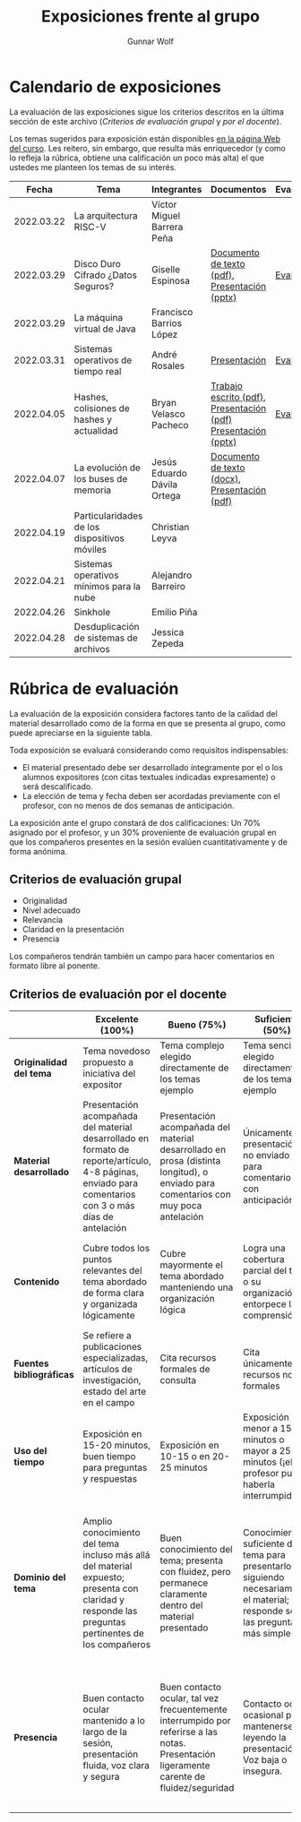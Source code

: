 #+title: Exposiciones frente al grupo
#+author: Gunnar Wolf

* Calendario de exposiciones
  La evaluación de las exposiciones sigue los criterios descritos en
  la última sección de este archivo (/Criterios de evaluación grupal/
  y /por el docente/).

  Los temas sugeridos para exposición están disponibles [[http://gwolf.sistop.org/][en la página Web
  del curso]]. Les reitero, sin embargo, que resulta más enriquecedor (y
  como lo refleja la rúbrica, obtiene una calificación un poco más alta)
  el que ustedes me planteen los temas de su interés.

  |------------+----------------------------------------------+-----------------------------+---------------------------------------------------------------+------------|
  |      Fecha | Tema                                         | Integrantes                 | Documentos                                                    | Evaluación |
  |------------+----------------------------------------------+-----------------------------+---------------------------------------------------------------+------------|
  | 2022.03.22 | La arquitectura RISC-V                       | Víctor Miguel Barrera Peña  |                                                               |            |
  | 2022.03.29 | Disco Duro Cifrado ¿Datos Seguros?           | Giselle Espinosa            | [[./EspinosaGiselle/Dinvestigaciondocx.pdf][Documento de texto (pdf)]], [[./EspinosaGiselle/cifradoDelDiscoDuro.pptx][Presentación (pptx)]]                 | [[./EspinosaGiselle/evaluacion.org][Evaluación]] |
  | 2022.03.29 | La máquina virtual de Java                   | Francisco Barrios López     |                                                               |            |
  | 2022.03.31 | Sistemas operativos de tiempo real           | André Rosales               | [[./RosalesAndré/RTOS - Presentación.pdf][Presentación]]                                                  | [[./RosalesAndré/evaluacion.org][Evaluación]] |
  | 2022.04.05 | Hashes, colisiones de hashes y actualidad    | Bryan Velasco Pacheco       | [[./VelascoBryan/Trabajo escrito Hashes, colisiones de hashes y actualidad.pdf][Trabajo escrito (pdf)]], [[./VelascoBryan/Presentacion Hashes colisiones de hashes y actualidad.pdf][Presentación (pdf)]] [[./VelascoBryan/Hashes colisiones de hashes y actualidad.pptx][Presentación (pptx)]] | [[./VelascoBryan/evaluacion.org][Evaluación]] |
  | 2022.04.07 | La evolución de los buses de memoria         | Jesús Eduardo Dávila Ortega | [[./DavilaJesus/Doc_Los_Buses_De_Memoria.docx][Documento de texto (docx)]], [[./DavilaJesus/Los_Buses_de_Memoria.pptx][Presentación (pdf)]]                 |            |
  | 2022.04.19 | Particularidades de los dispositivos móviles | Christian Leyva             |                                                               |            |
  | 2022.04.21 | Sistemas operativos mínimos para la nube     | Alejandro Barreiro          |                                                               |            |
  | 2022.04.26 | Sinkhole                                     | Emilio Piña                 |                                                               |            |
  | 2022.04.28 | Desduplicación de sistemas de archivos       | Jessica Zepeda              |                                                               |            |
  |------------+----------------------------------------------+-----------------------------+---------------------------------------------------------------+------------|
  #+TBLFM: 

* Rúbrica de evaluación

  La evaluación de la exposición considera factores tanto de la calidad
  del material desarrollado como de la forma en que se presenta al
  grupo, como puede apreciarse en la siguiente tabla.

  Toda exposición se evaluará considerando como requisitos
  indispensables:

  - El material presentado debe ser desarrollado íntegramente por el o
    los alumnos expositores (con citas textuales indicadas expresamente)
    o será descalificado.
  - La elección de tema y fecha deben ser acordadas previamente con el
    profesor, con no menos de dos semanas de anticipación.

  La exposición ante el grupo constará de dos calificaciones: Un 70%
  asignado por el profesor, y un 30% proveniente de evaluación grupal en
  que los compañeros presentes en la sesión evalúen cuantitativamente y
  de forma anónima.

** Criterios de evaluación grupal

   - Originalidad
   - Nivel adecuado
   - Relevancia
   - Claridad en la presentación
   - Presencia

   Los compañeros tendrán también un campo para hacer comentarios en
   formato libre al ponente.

** Criterios de evaluación por el docente

   |--------------------------+--------------------------------------------------------------------------------------------------------------------------------------------------------+--------------------------------------------------------------------------------------------------------------------------------------------+---------------------------------------------------------------------------------------------------------------------------------+---------------------------------------------------------------------------------------------------------------------------------------------------------+------|
   |                          | *Excelente* (100%)                                                                                                                                     | *Bueno* (75%)                                                                                                                              | *Suficiente* (50%)                                                                                                              | *Insuficiente* (0%)                                                                                                                                     | Peso |
   |--------------------------+--------------------------------------------------------------------------------------------------------------------------------------------------------+--------------------------------------------------------------------------------------------------------------------------------------------+---------------------------------------------------------------------------------------------------------------------------------+---------------------------------------------------------------------------------------------------------------------------------------------------------+------|
   | *Originalidad del tema*  | Tema novedoso propuesto a iniciativa del expositor                                                                                                     | Tema complejo elegido directamente de los temas ejemplo                                                                                    | Tema sencillo elegido directamente de los temas ejemplo                                                                         |                                                                                                                                                         |  10% |
   |--------------------------+--------------------------------------------------------------------------------------------------------------------------------------------------------+--------------------------------------------------------------------------------------------------------------------------------------------+---------------------------------------------------------------------------------------------------------------------------------+---------------------------------------------------------------------------------------------------------------------------------------------------------+------|
   | *Material desarrollado*  | Presentación acompañada del material desarrollado en formato de reporte/artículo, 4-8 páginas, enviado para comentarios con 3 o más días de antelación | Presentación acompañada del material desarrollado en prosa (distinta longitud), o enviado para comentarios con muy poca antelación         | Únicamente presentación, o no enviado para comentarios con anticipación                                                         | No se entregó material                                                                                                                                  |  20% |
   |--------------------------+--------------------------------------------------------------------------------------------------------------------------------------------------------+--------------------------------------------------------------------------------------------------------------------------------------------+---------------------------------------------------------------------------------------------------------------------------------+---------------------------------------------------------------------------------------------------------------------------------------------------------+------|
   | *Contenido*              | Cubre todos los puntos relevantes del tema abordado de forma clara y organizada lógicamente                                                            | Cubre mayormente el tema abordado manteniendo una organización lógica                                                                      | Logra una cobertura parcial del tema o su organización entorpece la comprensión                                                 | La información presentada está incompleta o carece de un hilo conducente                                                                                |  20% |
   |--------------------------+--------------------------------------------------------------------------------------------------------------------------------------------------------+--------------------------------------------------------------------------------------------------------------------------------------------+---------------------------------------------------------------------------------------------------------------------------------+---------------------------------------------------------------------------------------------------------------------------------------------------------+------|
   | *Fuentes bibliográficas* | Se refiere a publicaciones especializadas, artículos de investigación, estado del arte en el campo                                                     | Cita recursos formales de consulta                                                                                                         | Cita únicamente recursos no formales                                                                                            | No menciona referencias                                                                                                                                 |  10% |
   |--------------------------+--------------------------------------------------------------------------------------------------------------------------------------------------------+--------------------------------------------------------------------------------------------------------------------------------------------+---------------------------------------------------------------------------------------------------------------------------------+---------------------------------------------------------------------------------------------------------------------------------------------------------+------|
   | *Uso del tiempo*         | Exposición en 15-20 minutos, buen tiempo para preguntas y respuestas                                                                                   | Exposición en 10-15 o en 20-25 minutos                                                                                                     | Exposición menor a 15 minutos o mayor a 25 minutos (¡el profesor puede haberla interrumpido!)                                   |                                                                                                                                                         |  10% |
   |--------------------------+--------------------------------------------------------------------------------------------------------------------------------------------------------+--------------------------------------------------------------------------------------------------------------------------------------------+---------------------------------------------------------------------------------------------------------------------------------+---------------------------------------------------------------------------------------------------------------------------------------------------------+------|
   | *Dominio del tema*       | Amplio conocimiento del tema incluso más allá del material expuesto; presenta con claridad y responde las preguntas pertinentes de los compañeros      | Buen conocimiento del tema; presenta con fluidez, pero permanece claramente dentro del material presentado                                 | Conocimiento suficiente del tema para presentarlo siguiendo necesariamente el material; responde sólo las preguntas más simples | No demuestra haber comprendido la información, depende por completo de la lectura del material para presentar, y no puede responder preguntas sencillas |  15% |
   |--------------------------+--------------------------------------------------------------------------------------------------------------------------------------------------------+--------------------------------------------------------------------------------------------------------------------------------------------+---------------------------------------------------------------------------------------------------------------------------------+---------------------------------------------------------------------------------------------------------------------------------------------------------+------|
   | *Presencia*              | Buen contacto ocular mantenido a lo largo de la sesión, presentación fluida, voz clara y segura                                                        | Buen contacto ocular, tal vez frecuentemente interrumpido por referirse a las notas. Presentación ligeramente carente de fluidez/seguridad | Contacto ocular ocasional por mantenerse leyendo la presentación. Voz baja o insegura.                                          | Sin contacto ocular por leer prácticamente la totalidad del material. El ponente murmulla, se atora con la pronunciación de términos, cuesta seguirlo   |  15% |
   |--------------------------+--------------------------------------------------------------------------------------------------------------------------------------------------------+--------------------------------------------------------------------------------------------------------------------------------------------+---------------------------------------------------------------------------------------------------------------------------------+---------------------------------------------------------------------------------------------------------------------------------------------------------+------|
